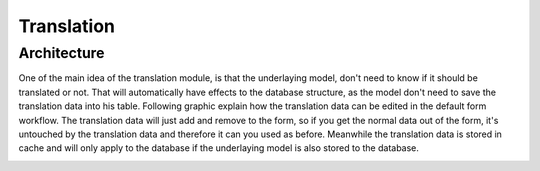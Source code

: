 Translation
===========

Architecture
------------

One of the main idea of the translation module, is that the underlaying model, don't need to know if it should be translated
or not. That will automatically have effects to the database structure, as the model don't need to save the translation
data into his table. Following graphic explain how the translation data can be edited in the default form workflow. The translation
data will just add and remove to the form, so if you get the normal data out of the form, it's untouched by the translation
data and therefore it can you used as before. Meanwhile the translation data is stored in cache and will only apply
to the database if the underlaying model is also stored to the database.

.. image:: ../../_static/image/translation_architecture.png
